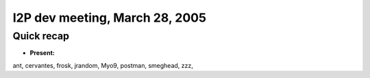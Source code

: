I2P dev meeting, March 28, 2005
===============================

Quick recap
-----------

* **Present:**

ant,
cervantes,
frosk,
jrandom,
Myo9,
postman,
smeghead,
zzz,
